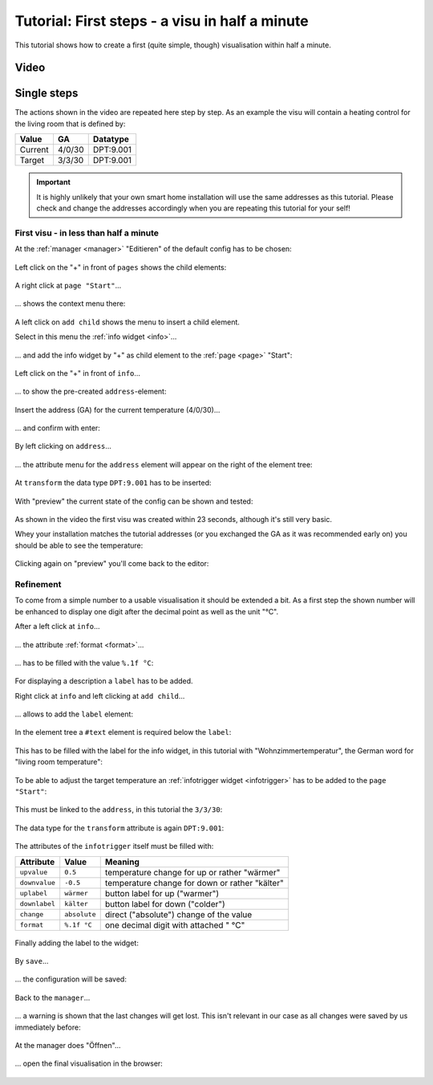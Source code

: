 Tutorial: First steps - a visu in half a minute
===============================================

This tutorial shows how to create a first (quite simple, though) visualisation
within half a minute.

Video
-----

.. raw:: html

    <div style="position: relative; padding-bottom: 56.25%; height: 0; overflow: hidden; max-width: 100%; height: auto; margin-bottom: 24px;">
      <iframe width="560" height="315" src="https://www.youtube-nocookie.com/embed/YK86XVVkfDk" style="position:absolute;width:100%;height:100%" frameborder="0" allow="accelerometer; autoplay; encrypted-media; gyroscope; picture-in-picture" allowfullscreen></iframe>
    </div>

Single steps
------------

The actions shown in the video are repeated here step by step.
As an example the visu will contain a heating control for the living room that
is defined by:

========= ====== =========
Value     GA     Datatype
========= ====== =========
Current   4/0/30 DPT:9.001
Target    3/3/30 DPT:9.001
========= ====== =========

.. IMPORTANT::

  It is highly unlikely that your own smart home installation will use the same
  addresses as this tutorial. Please check and change the addresses accordingly
  when you are repeating this tutorial for your self!

First visu - in less than half a minute
~~~~~~~~~~~~~~~~~~~~~~~~~~~~~~~~~~~~~~~

.. spelling::

    Editieren
    Wohnzimmertemperatur
    wärmer
    kälter
    Öffnen


At the :ref:`manager <manager>` "Editieren" of the default config has to be
chosen:

.. figure:: _static/first_steps01.png
   :scale: 50 %

Left click on the "+" in front of ``pages`` shows the child elements:

.. figure:: _static/first_steps02.png
   :scale: 50 %

A right click at ``page "Start"``...

.. figure:: _static/first_steps03.png
   :scale: 50 %

... shows the context menu there:

.. figure:: _static/first_steps04.png
   :scale: 50 %

A left click on ``add child`` shows the menu to insert a child element.

Select in this menu the :ref:`info widget <info>`...

.. figure:: _static/first_steps05.png
   :scale: 50 %

... and add the info widget by "+" as child element to the
:ref:`page <page>` "Start":

.. figure:: _static/first_steps06.png
   :scale: 50 %

Left click on the "+" in front of ``info``...

.. figure:: _static/first_steps07.png
   :scale: 50 %

... to show the pre-created ``address``-element:

.. figure:: _static/first_steps08.png
   :scale: 50 %

Insert the address (GA) for the current temperature (4/0/30)...

.. figure:: _static/first_steps09.png
   :scale: 50 %

... and confirm with enter:

.. figure:: _static/first_steps10.png
   :scale: 50 %

By left clicking on ``address``...

.. figure:: _static/first_steps11.png
   :scale: 50 %

... the attribute menu for the ``address`` element will appear on the right
of the element tree:

.. figure:: _static/first_steps12.png
   :scale: 50 %

At ``transform`` the data type ``DPT:9.001`` has to be inserted:

.. figure:: _static/first_steps13.png
   :scale: 50 %

With "preview" the current state of the config can be shown and tested:

.. figure:: _static/first_steps14.png
   :scale: 50 %

As shown in the video the first visu was created within 23 seconds, although
it's still very basic.

Whey your installation matches the tutorial addresses (or you exchanged the GA
as it was recommended early on) you should be able to see the temperature:

.. figure:: _static/first_steps15.png
   :scale: 50 %

Clicking again on "preview" you'll come back to the editor:

.. figure:: _static/first_steps16.png
   :scale: 50 %

Refinement
~~~~~~~~~~

To come from a simple number to a usable visualisation it should be extended
a bit. As a first step the shown number will be enhanced to display one
digit after the decimal point as well as the unit "°C".

After a left click at ``info``...

.. figure:: _static/first_steps17.png
   :scale: 50 %

... the attribute :ref:`format <format>`...

.. figure:: _static/first_steps18.png
   :scale: 50 %

... has to be filled with the value ``%.1f °C``:

.. figure:: _static/first_steps19.png
   :scale: 50 %

For displaying a description a ``label`` has to be added.

Right click at ``info`` and left clicking at ``add child``...

.. figure:: _static/first_steps20.png
   :scale: 50 %

... allows to add the ``label`` element:

.. figure:: _static/first_steps21.png
   :scale: 50 %

In the element tree a ``#text`` element is required below the ``label``:

.. figure:: _static/first_steps22.png
   :scale: 50 %

This has to be filled with the label for the info widget, in this tutorial
with "Wohnzimmertemperatur", the German word for "living room temperature":

.. figure:: _static/first_steps23.png
   :scale: 50 %

To be able to adjust the target temperature an
:ref:`infotrigger widget <infotrigger>` has to be added to the ``page "Start"``:

.. figure:: _static/first_steps24.png
   :scale: 50 %

This must be linked to the ``address``, in this tutorial the ``3/3/30``:

.. figure:: _static/first_steps25.png
   :scale: 50 %

The data type for the ``transform`` attribute is again ``DPT:9.001``:

.. figure:: _static/first_steps26.png
   :scale: 50 %

The attributes of the ``infotrigger`` itself must be filled with:

============= ============ ==============================================
Attribute     Value        Meaning
============= ============ ==============================================
``upvalue``   ``0.5``      temperature change for up or rather "wärmer"
``downvalue`` ``-0.5``     temperature change for down or rather "kälter"
``uplabel``   ``wärmer``   button label for up ("warmer")
``downlabel`` ``kälter``   button label for down ("colder")
``change``    ``absolute`` direct ("absolute") change of the value
``format``    ``%.1f °C``  one decimal digit with attached " °C"
============= ============ ==============================================

.. figure:: _static/first_steps27.png
   :scale: 50 %

Finally adding the label to the widget:

.. figure:: _static/first_steps28.png
   :scale: 50 %

By ``save``...

.. figure:: _static/first_steps29.png
   :scale: 50 %

... the configuration will be saved:

.. figure:: _static/first_steps30.png
   :scale: 50 %

Back to the ``manager``...

.. figure:: _static/first_steps31.png
   :scale: 50 %

... a warning is shown that the last changes will get lost. This isn't relevant
in our case as all changes were saved by us immediately before:

.. figure:: _static/first_steps32.png
   :scale: 50 %

At the manager does "Öffnen"...

.. figure:: _static/first_steps33.png
   :scale: 50 %

... open the final visualisation in the browser:

.. figure:: _static/first_steps34.png
   :scale: 50 %
